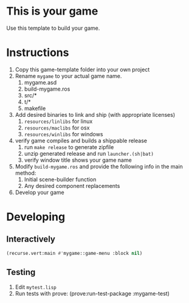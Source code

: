 * This is your game
Use this template to build your game.
* Instructions
1. Copy this game-template folder into your own project
2. Rename =mygame= to your actual game name.
   1. mygame.asd
   2. build-mygame.ros
   3. src/*
   4. t/*
   5. makefile
3. Add desired binaries to link and ship (with appropriate licenses)
   1. =resources/linlibs= for linux
   2. =resources/maclibs= for osx
   3. =resources/winlibs= for windows
4. verify game compiles and builds a shippable release
   1. run =make release= to generate zipfile
   2. unzip generated release and run =launcher.(sh|bat)=
   3. verify window title shows your game name
5. Modify =build-mygame.ros= and provide the following info in the main method:
   1. Initial scene-builder function
   2. Any desired component replacements
6. Develop your game
* Developing
** Interactively
#+BEGIN_SRC lisp
(recurse.vert:main #'mygame::game-menu :block nil)
#+END_SRC
** Testing
1. Edit =mytest.lisp=
2. Run tests with prove: (prove:run-test-package :mygame-test)
